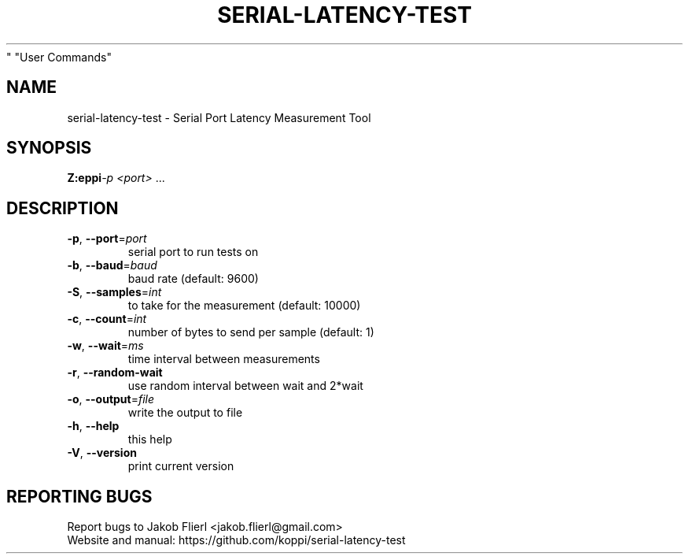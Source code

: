 .\" DO NOT MODIFY THIS FILE!  It was generated by help2man 1.43.3.
.TH SERIAL-LATENCY-TEST "1" "February 2014" "serial-latency-test version 0.0.1-2" "User Commands"
.SH NAME
serial-latency-test \- Serial Port Latency Measurement Tool
.SH SYNOPSIS
.B Z:\home\koppi\Dropbox\src\serial-latency-test-0.0.1\src\serial-latency-test.exe
\fI-p <port> \fR...
.SH DESCRIPTION

.TP
\fB\-p\fR, \fB\-\-port\fR=\fIport\fR
serial port to run tests on
.TP
\fB\-b\fR, \fB\-\-baud\fR=\fIbaud\fR
baud rate (default: 9600)
.TP
\fB\-S\fR, \fB\-\-samples\fR=\fIint\fR
to take for the measurement (default: 10000)
.TP
\fB\-c\fR, \fB\-\-count\fR=\fIint\fR
number of bytes to send per sample (default: 1)
.TP
\fB\-w\fR, \fB\-\-wait\fR=\fIms\fR
time interval between measurements
.TP
\fB\-r\fR, \fB\-\-random\-wait\fR
use random interval between wait and 2*wait
.PP

.TP
\fB\-o\fR, \fB\-\-output\fR=\fIfile\fR
write the output to file
.PP

.TP
\fB\-h\fR, \fB\-\-help\fR
this help
.TP
\fB\-V\fR, \fB\-\-version\fR
print current version
.PP

.SH "REPORTING BUGS"
Report bugs to Jakob Flierl <jakob.flierl@gmail.com>
.br
Website and manual: https://github.com/koppi/serial\-latency\-test
.PP

